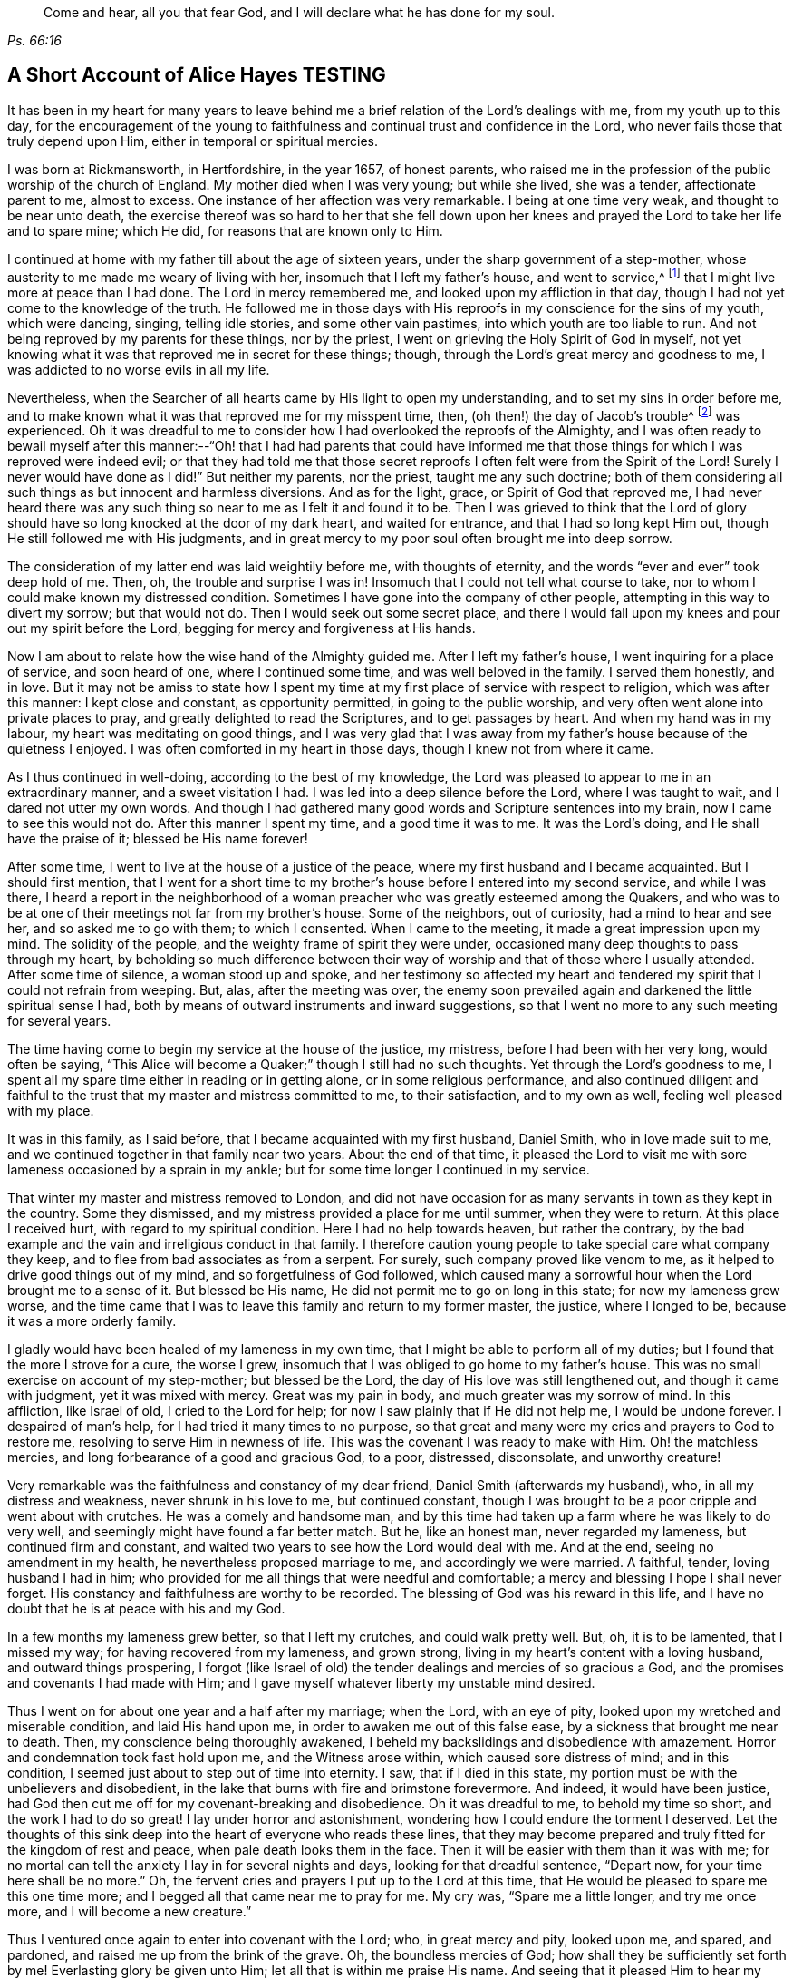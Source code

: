 [quote.epigraph, , Ps. 66:16]
____
Come and hear, all you that fear God, and I will declare what he has done for my soul.
____

== A Short Account of Alice Hayes TESTING

It has been in my heart for many years to leave behind me
a brief relation of the Lord`'s dealings with me,
from my youth up to this day,
for the encouragement of the young to faithfulness
and continual trust and confidence in the Lord,
who never fails those that truly depend upon Him,
either in temporal or spiritual mercies.

I was born at Rickmansworth, in Hertfordshire, in the year 1657, of honest parents,
who raised me in the profession of the public worship of the church of England.
My mother died when I was very young; but while she lived, she was a tender,
affectionate parent to me, almost to excess.
One instance of her affection was very remarkable.
I being at one time very weak, and thought to be near unto death,
the exercise thereof was so hard to her that she fell down upon
her knees and prayed the Lord to take her life and to spare mine;
which He did, for reasons that are known only to Him.

I continued at home with my father till about the age of sixteen years,
under the sharp government of a step-mother,
whose austerity to me made me weary of living with her,
insomuch that I left my father`'s house, and went to service,^
footnote:[Young, unmarried women at this time would often bind themselves under contract
for a number of years as a servant or governess in large private families,
in order to assist the heads of the household with various domestic duties,
and with the upbringing and education of their children.]
that I might live more at peace than I had done.
The Lord in mercy remembered me, and looked upon my affliction in that day,
though I had not yet come to the knowledge of the truth.
He followed me in those days with His reproofs in my conscience for the sins of my youth,
which were dancing, singing, telling idle stories, and some other vain pastimes,
into which youth are too liable to run.
And not being reproved by my parents for these things, nor by the priest,
I went on grieving the Holy Spirit of God in myself,
not yet knowing what it was that reproved me in secret for these things; though,
through the Lord`'s great mercy and goodness to me,
I was addicted to no worse evils in all my life.

Nevertheless, when the Searcher of all hearts came by His light to open my understanding,
and to set my sins in order before me,
and to make known what it was that reproved me for my misspent time, then,
(oh then!) the day of Jacob`'s trouble^
footnote:[Jeremiah 30:7]
was experienced.
Oh it was dreadful to me to consider how I had overlooked the reproofs of the Almighty,
and I was often ready to bewail myself after this manner:--"`Oh! that I had had parents
that could have informed me that those things for which I was reproved were indeed evil;
or that they had told me that those secret reproofs
I often felt were from the Spirit of the Lord!
Surely I never would have done as I did!`"
But neither my parents, nor the priest, taught me any such doctrine;
both of them considering all such things as but innocent and harmless diversions.
And as for the light, grace, or Spirit of God that reproved me,
I had never heard there was any such thing so near to me as I felt it and found it to be.
Then I was grieved to think that the Lord of glory should
have so long knocked at the door of my dark heart,
and waited for entrance, and that I had so long kept Him out,
though He still followed me with His judgments,
and in great mercy to my poor soul often brought me into deep sorrow.

The consideration of my latter end was laid weightily before me,
with thoughts of eternity, and the words "`ever and ever`" took deep hold of me.
Then, oh, the trouble and surprise I was in!
Insomuch that I could not tell what course to take,
nor to whom I could make known my distressed condition.
Sometimes I have gone into the company of other people,
attempting in this way to divert my sorrow; but that would not do.
Then I would seek out some secret place,
and there I would fall upon my knees and pour out my spirit before the Lord,
begging for mercy and forgiveness at His hands.

Now I am about to relate how the wise hand of the Almighty guided me.
After I left my father`'s house, I went inquiring for a place of service,
and soon heard of one, where I continued some time, and was well beloved in the family.
I served them honestly, and in love.
But it may not be amiss to state how I spent my time
at my first place of service with respect to religion,
which was after this manner: I kept close and constant, as opportunity permitted,
in going to the public worship, and very often went alone into private places to pray,
and greatly delighted to read the Scriptures, and to get passages by heart.
And when my hand was in my labour, my heart was meditating on good things,
and I was very glad that I was away from my father`'s
house because of the quietness I enjoyed.
I was often comforted in my heart in those days, though I knew not from where it came.

As I thus continued in well-doing, according to the best of my knowledge,
the Lord was pleased to appear to me in an extraordinary manner,
and a sweet visitation I had.
I was led into a deep silence before the Lord, where I was taught to wait,
and I dared not utter my own words.
And though I had gathered many good words and Scripture sentences into my brain,
now I came to see this would not do.
After this manner I spent my time, and a good time it was to me.
It was the Lord`'s doing, and He shall have the praise of it; blessed be His name forever!

After some time, I went to live at the house of a justice of the peace,
where my first husband and I became acquainted.
But I should first mention,
that I went for a short time to my brother`'s house
before I entered into my second service,
and while I was there,
I heard a report in the neighborhood of a woman preacher
who was greatly esteemed among the Quakers,
and who was to be at one of their meetings not far from my brother`'s house.
Some of the neighbors, out of curiosity, had a mind to hear and see her,
and so asked me to go with them; to which I consented.
When I came to the meeting, it made a great impression upon my mind.
The solidity of the people, and the weighty frame of spirit they were under,
occasioned many deep thoughts to pass through my heart,
by beholding so much difference between their way
of worship and that of those where I usually attended.
After some time of silence, a woman stood up and spoke,
and her testimony so affected my heart and tendered
my spirit that I could not refrain from weeping.
But, alas, after the meeting was over,
the enemy soon prevailed again and darkened the little spiritual sense I had,
both by means of outward instruments and inward suggestions,
so that I went no more to any such meeting for several years.

The time having come to begin my service at the house of the justice, my mistress,
before I had been with her very long, would often be saying,
"`This Alice will become a Quaker;`" though I still had no such thoughts.
Yet through the Lord`'s goodness to me,
I spent all my spare time either in reading or in getting alone,
or in some religious performance,
and also continued diligent and faithful to the trust
that my master and mistress committed to me,
to their satisfaction, and to my own as well, feeling well pleased with my place.

It was in this family, as I said before, that I became acquainted with my first husband,
Daniel Smith, who in love made suit to me,
and we continued together in that family near two years.
About the end of that time,
it pleased the Lord to visit me with sore lameness occasioned by a sprain in my ankle;
but for some time longer I continued in my service.

That winter my master and mistress removed to London,
and did not have occasion for as many servants in town as they kept in the country.
Some they dismissed, and my mistress provided a place for me until summer,
when they were to return.
At this place I received hurt, with regard to my spiritual condition.
Here I had no help towards heaven, but rather the contrary,
by the bad example and the vain and irreligious conduct in that family.
I therefore caution young people to take special care what company they keep,
and to flee from bad associates as from a serpent.
For surely, such company proved like venom to me,
as it helped to drive good things out of my mind, and so forgetfulness of God followed,
which caused many a sorrowful hour when the Lord brought me to a sense of it.
But blessed be His name, He did not permit me to go on long in this state;
for now my lameness grew worse,
and the time came that I was to leave this family and return to my former master,
the justice, where I longed to be, because it was a more orderly family.

I gladly would have been healed of my lameness in my own time,
that I might be able to perform all of my duties;
but I found that the more I strove for a cure, the worse I grew,
insomuch that I was obliged to go home to my father`'s house.
This was no small exercise on account of my step-mother; but blessed be the Lord,
the day of His love was still lengthened out, and though it came with judgment,
yet it was mixed with mercy.
Great was my pain in body, and much greater was my sorrow of mind.
In this affliction, like Israel of old, I cried to the Lord for help;
for now I saw plainly that if He did not help me, I would be undone forever.
I despaired of man`'s help, for I had tried it many times to no purpose,
so that great and many were my cries and prayers to God to restore me,
resolving to serve Him in newness of life.
This was the covenant I was ready to make with Him.
Oh! the matchless mercies, and long forbearance of a good and gracious God, to a poor,
distressed, disconsolate, and unworthy creature!

Very remarkable was the faithfulness and constancy of my dear friend,
Daniel Smith (afterwards my husband), who, in all my distress and weakness,
never shrunk in his love to me, but continued constant,
though I was brought to be a poor cripple and went about with crutches.
He was a comely and handsome man,
and by this time had taken up a farm where he was likely to do very well,
and seemingly might have found a far better match.
But he, like an honest man, never regarded my lameness, but continued firm and constant,
and waited two years to see how the Lord would deal with me.
And at the end, seeing no amendment in my health,
he nevertheless proposed marriage to me, and accordingly we were married.
A faithful, tender, loving husband I had in him;
who provided for me all things that were needful and comfortable;
a mercy and blessing I hope I shall never forget.
His constancy and faithfulness are worthy to be recorded.
The blessing of God was his reward in this life,
and I have no doubt that he is at peace with his and my God.

In a few months my lameness grew better, so that I left my crutches,
and could walk pretty well.
But, oh, it is to be lamented, that I missed my way;
for having recovered from my lameness, and grown strong,
living in my heart`'s content with a loving husband, and outward things prospering,
I forgot (like Israel of old) the tender dealings and mercies of so gracious a God,
and the promises and covenants I had made with Him;
and I gave myself whatever liberty my unstable mind desired.

Thus I went on for about one year and a half after my marriage; when the Lord,
with an eye of pity, looked upon my wretched and miserable condition,
and laid His hand upon me, in order to awaken me out of this false ease,
by a sickness that brought me near to death.
Then, my conscience being thoroughly awakened,
I beheld my backslidings and disobedience with amazement.
Horror and condemnation took fast hold upon me, and the Witness arose within,
which caused sore distress of mind; and in this condition,
I seemed just about to step out of time into eternity.
I saw, that if I died in this state,
my portion must be with the unbelievers and disobedient,
in the lake that burns with fire and brimstone forevermore.
And indeed, it would have been justice,
had God then cut me off for my covenant-breaking and disobedience.
Oh it was dreadful to me, to behold my time so short, and the work I had to do so great!
I lay under horror and astonishment, wondering how I could endure the torment I deserved.
Let the thoughts of this sink deep into the heart of everyone who reads these lines,
that they may become prepared and truly fitted for the kingdom of rest and peace,
when pale death looks them in the face.
Then it will be easier with them than it was with me;
for no mortal can tell the anxiety I lay in for several nights and days,
looking for that dreadful sentence, "`Depart now, for your time here shall be no more.`"
Oh, the fervent cries and prayers I put up to the Lord at this time,
that He would be pleased to spare me this one time more;
and I begged all that came near me to pray for me.
My cry was, "`Spare me a little longer, and try me once more,
and I will become a new creature.`"

Thus I ventured once again to enter into covenant with the Lord; who,
in great mercy and pity, looked upon me, and spared, and pardoned,
and raised me up from the brink of the grave.
Oh, the boundless mercies of God; how shall they be sufficiently set forth by me!
Everlasting glory be given unto Him; let all that is within me praise His name.
And seeing that it pleased Him to hear my petition, and to raise me up again,
and to give me a little strength,
the remembrance of my former state seized upon me daily,
and called for the performance of my vows and promises to become a new creature.

And now I began, according to the best of my knowledge,
to live according to the following manner: Morning and evening I failed not to pray,
and to read the Scriptures and other books which I believed to be good ones,
constantly going to the public worship when able.
I also resolved to be very mindful of my words and actions,
and to act justly before all men.
And I saw I must walk very humbly before the Lord, in order to become a new creature;
for He let me see that it was holiness He called for at my hands,
and that it was my duty to persevere therein, not for a day, a week, a month, or a year;
but if I would be saved, I must hold out to the end.^
footnote:[Matthew 10:22,24:13; Mark 13:13]

Notwithstanding I set myself strictly to observe the aforementioned performances,
many months had not passed over my head before I found a
very strange alteration and operation in me,
the like I had never felt before.
The foundation of the earth within me began to be shaken,
and it was strange and bewildering to me.
I had hoped that now being found in the aforesaid practices,
I would have witnessed peace and comfort; but behold, I found the contrary!
Instead of peace, came trouble and sorrow, wars and commotions.
I feared that my condition was such, that there had never been one like it,
not then understanding that "`the messenger of the covenant was
coming to His temple,`" even He whom my soul had been seeking;
and that He must sit there, that is, in my heart,
"`as a refiner with fire and as a fuller with soap,`"^
footnote:[Malachi 3:1-3]
to clear His own place, which was defiled by the usurper,
who had taken up his habitation there too long.
Oh, it was a long time indeed that the Lord of life and glory was kept out of His habitation,
for an entrance into which He had waited and knocked nearly twenty years;
during which time I had accumulated much fuel for the fire,
and much work for the refiner,
whose skillful as well as merciful hand preserved me in the furnace.
The bad part in me was so great, and the good so small,
that I thought all would perish together;
for the heat of that fire in my heart was great and terrible, so that, like David,
I was ready to say, "`My bones are all out of joint;`"^
footnote:[Ps. 22:14]
and in the depth of my distress, the enemy was very strong with his temptations.
But oh, the kindness of God to me in that day,
"`for then did help come in the time of need.`"^
footnote:[Hebrews 4:16]
The old adversary was strong, and not willing to lose his habitation,
nor have his goods spoiled; but Christ, the stronger Man, overcame him in due time,
and cast him out; and blessed be God, in a good measure He also spoiled his goods.
The strugglings that I felt in those times I hope will never be forgotten;
and my desire is that these lines of experience may (and I do believe they will) be
of service to some poor distressed traveller who may have to walk in the same steps.

I thought,
that if I had met with a written account of any that had gone through such trials,
it would have been some help to me.
I searched the Scriptures from one end to the other, and read several books,
but I thought none could fully speak to my state.
The third chapter of Lamentations, many of the Psalms,
and the seventh chapter of the Romans did somewhat affect me at times,
whereby a little hope would arise in the thought that the writers
of these books had passed through something like it.
But oh, the bitter whisperings of Satan, and the thoughts that passed through my mind,
were such as my very soul hated!
Yet such were the suggestions of the enemy, that he would charge these upon me,
as if they were my own.
But the Lord, in His own due time,
gave me to see "`that he was a liar from the beginning.`"^
footnote:[John 8:44]

Indeed, had not a secret hand of power supported me in this my bewildered state,
I had surely fainted, and laid down in the depth of despair.
Day and night were alike to me; there was no fleeing from the presence of the Lord,
or from His righteous judgments which pursued me and were now poured upon the transgressing
nature in me which had long continued in its place and taken deep root.
Now the refiner`'s fire was made very hot, in order to burn up the dross and the tin.
Oh, happy is the man or woman who abides the day of His coming;
for sure I am that "`His fan is in His hand,`" and if men will but submit when He appears,
He will thoroughly do that for them which no other can do, namely,
"`purge the threshing floor,`"^
footnote:[Matthew 3:12]
which is man`'s heart, where all the chaff is to be burnt.

This is the baptism that does people good.
May the Lord bring thousands more through this inward experience
in order to prepare an offering to God in righteousness;
for nothing short of this will do, or stand in the great and notable day of the Lord.

After this manner did the Almighty (in great lovingkindness) deal with me,
for His judgments were mixed with mercy to one so unworthy.
And as I continued in patience, resolving to press forward towards the mark,
various were the inward states I passed through.
Yet by the assistance of the light of Christ (without which,
I had surely fallen in the vast howling wilderness,
where so many dangers did attend) I came to witness, under the Gospel dispensation,
what Israel of old passed through while in the land of Egypt and by the Red Sea;
for I experienced their travels in the depths,
with their coming up on the banks of deliverance,
and likewise their travels through the great and terrible wilderness,
where there were fiery serpents and scorpions,
and a drought wherein they could find no water, as in Deuteronomy 8:15.

Marvelous it is to think,
that I could ever be preserved through the diversity of these states,
and this without the assistance of any outward instrument, which, blessed be God,
many now have.
For at this time I was still under the hireling teachers,
to whom I very frequently resorted,
and I would happily have settled under them if I could have found peace.
I was constant in my attendance at the steeple-house; but sorrowful I went in,
and sorrowful I came out, week after week, and month after month,
seeking the living Lord among the dead forms and shadows, but not finding Him there.

And of course it was so with me,
for I lacked the true knowledge of the Lord Jesus Christ,
whom my very soul desired more than any outward enjoyment.
I was grieved at my very heart in that day to behold
the barrenness of both priest and people.
I looked for some fruits of sobriety, especially in the time of worship;
but I saw some were light and airy, with an appearance of pride;
others were rude and careless; and some were sleeping.
And there was so little solidity, that I was often ready to say to myself,
"`Is there no people that serve the Lord better than these?`"
For I observed with sorrow that they would be talking of
their farms and trades until they came to the very door,
and then again as soon as they came out; which I thought not right.
But still I continued under my exercise, grievously weighed down and bowed in my spirit,
wishing in the morning that it were evening, and longing in the evening for morning.
Indeed, so great was the horror I lay under, that I often wished I had never been born.

But it was not long before I came to witness some tenderness spring up in my heart,
which had been so long hard.
I could weep in the sense of my lost and undone state;
but I still knew not where to look or wait for the appearance of Christ,
though I had felt all these inward workings and strivings.
And when I felt a little ease or comfort, I felt it within; for indeed,
_there_ was my grief and my wound.
But I knew not that God was so near me,
nor understood who it was that conveyed comfort to my soul.
I thought that God was only in the heavens above the skies;
for the Scriptures were still a sealed book to me,
and I did not know that He could be so near to me as, by His light,
to let me see the outgoings of my mind, and the very thoughts and intents of my heart.
Nevertheless, at times I felt a little warmth in my heart,
accompanied by a breathing to God in these words: "`Oh Lord, make me one of Your fold,
a sheep of Your pasture!`"
These cries to God, with little else, passed through my heart for many months;
for this was the first good desire that He begot
in me after He led me through judgment for sin.
Then the light, or good Spirit of Christ (which is one),
let me see plainly that I was not in fellowship with His flock.
Therefore the cry remained, "`Lord, make me one of Your fold,
a sheep of Your pasture;`" for as yet I did not see who they were,
nor where they were gathered.

But as I continued under these exercises,
the Lord was pleased to make known to me His people, after many mournful nights and days.
But indeed, this proved a great cross to me,
and I went through great sufferings before I could
submit to be counted a fool among the people of God,
with whom I now have true unity, and I bless God for the privilege.

If any should question, and say,
"`How did you come to have these people shown to you by the Lord, as you say?`"
I will give you this true answer, in much simplicity and integrity of heart.
As I continued under the aforesaid exercise, it frequently ran through my mind,
"`Go to the Quakers;`" as intelligibly to my understanding
as if I had heard an outward voice.
But I was not hasty to give up to this motion,
fearing and doubting lest it should be the enemy
of my soul seeking to deceive and beguile me,
and lead me into error;
and so I continued attending the public worship of the church of England.
At last I could find no peace or comfort there, but still the voice followed me, saying,
"`Go to the Quakers;`" Nevertheless I continued to linger for the aforesaid reasons.
Then that passage came into my mind from the tenth chapter of the Acts of the apostles,
concerning Cornelius, who had continued a long time in prayers and alms,
and an angel from God was sent to direct him to send for Simon Peter,
who would tell him what to do.
These Scriptures opened plainly in my mind; but notwithstanding this,
I reasoned within myself, saying in my heart:--"`As for Cornelius,
I know an angel directed him; but as for me, what do I see?
I only hear, as it were, a voice within me saying,
'`Go to the Quakers,`' and I may be deceived if I heed it.`"
So I strove against the motions of the Spirit of Truth,
not knowing I was under that dispensation wherein God now "`speaks to us by His Son,`"^
footnote:[Hebrews 1:2]
in the hearts of His people.

Yet such was the mercy and love of God to me,
that in this time of my ignorance and infancy,
He was pleased in great mercy to follow me;
so that I can truly say that I witnessed the Scripture to be fulfilled where it says,
"`In the day of Your power, Your people shall be made willing.`"^
footnote:[Ps. 110:3]
It was no less than the power of God that constrained me
to go and hear what sort of doctrine was preached by them,
for I had never but once heard any of those people preach,
and that was five or six years before.
And after long struggling and reasoning, I inquired for a Quaker`'s meeting,
and was informed of the place and day.
I went to it, not acquainting anybody where I was going,
nor had I opened my condition to anyone, nor could I. When I came to the meeting,
there I saw a small number of people waiting upon the Lord,
and after some time a servant of God stood up and declared
such things as I had never before heard from anyone,
whereby my present state was fully spoken to; and I could set my seal to it,
that it was the truth.
The power that attended the testimony reached to the witness of God in my heart;
and a zeal for Him was raised within me,
by the hopes that were begotten through the preaching of the Word of truth.

When the meeting was over, I went away with joy and gladness of heart,
and my understanding was in some measure opened.
A measure of faith was also raised in me that the Lord still had regard unto me,
seeing that my condition had been so plainly opened by a handmaid of the Lord,
whom I had never seen before.
The Lord alone knew my condition at that time;
and as I continued faithful to what He made manifest unto me,
it pleased the Almighty One to make bare His powerful arm for my deliverance
through the many and various exercises that I met with for the Gospel`'s sake.

Soon after I received the truth,
I met with many sorts of enemies which the old adversary raised up;
but forever blessed be the God of my life,
He gave me power and dominion over my inward enemies,
and delivered me also from the outward ones.

My attendance at meetings coming to be known, both in my family and neighborhood,
the devil stirred up some wicked instruments in order to set my husband against me.
My dear husband, who had been so tender and loving to me all our days till now,
grew very unkind, and his love turned into hatred and contempt.
This was very hard for me to bear from one whom I so dearly loved;
but it seemed good to the Lord so to allow it, in order to try me,
whether I loved anything more than Him.
Sometimes when I went to dress myself to go to meeting,
my husband would take away my clothes; but this mattered little to me,
and I would go with whatever I had; so he soon left off this practice.
Many other trials I met with from him, which I think not proper to mention.
But one very close trial he put me to was this: he being pretty cool in his temper,
spoke very seriously to me after this manner;
"`I have now come to a resolution in my own mind what to
do if you do not leave off going to the Quakers.
I will sell all that I have, pay everyone what I owe them, and go and leave you.`"
This struck close to my very life; but then the saying of Jesus came into my mind:
"`He that loves anything more than Me, is not worthy of me.`"^
footnote:[Matthew 10:37]
Here I was brought to the very proof, whether I loved Christ Jesus best, or my husband;
for one of the two must have the preeminence in my heart.
Indeed the time had come for the full proof of my love to God,
whether I could leave father and mother, brothers and sisters, yes,
and a husband that I had loved more than all, for Christ and the Gospel`'s sake.
This is a trial which none can know, but those who experience the same;
for these relations are very near to the heart, and without an invisible support,
the soul cannot hold up under such trials.
But those whose hearts are true to God,
being sanctified and made clean by the washing of regeneration,
are enabled to deny themselves, not only of unlawful things,
but also of the dearest lawful things, for Christ`'s sake and the Gospel`'s.

My husband waited for my answer to what he had proposed,
and after some time of weighing the thing in my spirit, I said,
with a true concern upon my heart: "`Well, husband, if it must be so,
I cannot help it;`" explaining to him that I could not, in compliance to him,
let go of what I had found in God through faith in
His Son who had come to save me from my sins;
nor could I refrain from going to worship God among the people whom He had so
visibly and so fully satisfied me that He acknowledged to be His followers,
and among whom I had felt and witnessed His presence.
Everlasting praises be given to His name,
because when hopes had been raised in me that through faith in
the Son of God my sins would be pardoned for His name`'s sake,
I could not let go of my Savior for the love of a husband,
though nothing else in this world was so dear to me.
The Lord permitted him to inflict many a sore trial upon me,
which were like wormwood and gall to me during the time they lasted.
But I received them as from the Lord`'s hand in kindness,
in order to try how constant I would be in my dependence upon Him alone,
when all in this world that were near and dear to me had turned against me; yes,
father and mother, brothers and sisters; but nothing came so near to me as my husband.

When I truly came to take up the cross for Christ`'s sake,
I met with persecution of various sorts;
but that of the tongue was the hardest for me to bear, and a large share of that I had,
with many cruel mockings.
But thanks forever be to that power who upheld me through grievous abuse, false reports,
belittling, and slighting.
The very remembrance thereof bows my heart and humbles my spirit
in the sense of the kindness of God to me in that day,
who enabled me with patience to go through all the clamor of their tongues,
till it pleased the Lord to remove many of my persecutors and slanderers out of my way,
some of whom I may have occasion to mention.

It being spread about that I had turned Quaker, the priest of the parish,
whose name was John Berrow, having heard of it, came to give me a visit.
Among the rest of his discourse and reasonings with me,
he was so bold as to venture to tell me that the Quakers denied the Scriptures,
and the resurrection, and the man Christ Jesus who died outside the gates of Jerusalem;
and that they only believed in a Christ that was within them.
To this I answered, "`No, they do not say so; nor do they preach such doctrine.`"
To which he replied, "`It may be that they do not yet, until they have got you.
You do not discern their hook, or their gilded pill.
It is a dangerous doctrine they hold, and damnable heresy they are in.`"
To this I only replied, "`If they deny Christ,
I will never be a Quaker;`" and so he went his way.
And after much labour both of body and mind, in searching the Scriptures,
and comparing their doctrines and principles therewith,
I found this priest to be a false accuser.

Some years after this,
I found a weighty concern upon my spirit to go to his public place of worship,
and to charge him with this falsehood in order to vindicate the professors of the truth,
and to clear my own conscience.
I shall afterwards have more occasion to mention this event;
but shall now proceed to say something concerning those instruments before hinted at,
who were the authors of much disturbance to my dear husband, and of great exercise to me.

A cook-maid that lived with the justice whose servant I formerly was,
and a servant maid of my own, being both of a bad spirit,
cared not what lies they made and reported of me.
But the Lord made known their wickedness, and my innocency, in His own time.
My maid, by her stories and deceitful conduct in the justice`'s family,
thought to have preferred herself there,
knowing it pleased the justice`'s wife to hear stories
concerning me because of her dislike for the Quakers.
But in less than six months after she went from me, she was found to be a thief,
and ran out of the parish, and I never saw her more.
As for the cook-maid, she in a very short time came to much poverty,
and I afterwards often relieved her.

Two others were very sour to me, namely, the justice`'s wife and my husband`'s mother.
The two maids before mentioned had so filled them with bitter unkindness towards me,
that they very much troubled my husband, setting him against me.
The justice`'s wife especially caused me to go through great difficulties.
However, this lasted not long, for in a few months after I was convinced of the truth,
she went to London, where she stayed some time.
And when the time of her intended return had come,
and a coach was provided to fetch her home, death struck her,
and she was brought home dead.

My husband`'s mother being very full of wrath and bitterness towards me,
I tried to pacify her by entreaty,
and by acquainting her a little with some of my exercises explaining
to her that I did not go to the Quakers in a stubborn mind,
or in self-will, nor with any ill design of ruining my husband, as some reported.
But when I began to speak these things to her, she flew into a bitter passion,
grievously reproaching me, saying I would be the ruin of her child, meaning my husband.
I could by no means bring her into any moderation, nor would she hear what I had to say,
but departed from me expressing herself in much anger after this manner:
"`I will not endure you any more!`"
She went home, where she soon fell sick and died,
and was buried in less than a week`'s time.

But the enemy soon stirred up another, my husband`'s step-father.
He came one time to our house, full of prejudice against me,
and brought a great book with him, and then sat down.
My husband soon came in, and they both set upon me, reproaching the Quakers.
I attempted to go outdoors, but my husband prevented me,
for he placed himself by the door to hinder my going out.
In those days I could not talk or contend much for the truth; but blessed be the Lord,
I was made willing to suffer for it many ways; but that which was hardest for me to bear,
was from my husband, whom I loved as my own life.
We had not then been married above two years, so that if God had not upheld me,
I would certainly have fainted.

My husband not permitting me to go out as I intended,
the great book was laid upon the table, and they said to me,
"`If you need a book to read,
here is one for you to look into;`" and they urged me to read it.
I took their book, and read awhile to myself, but I soon shut it and would read no more,
for I saw that it had been written by an adversary of the truth.
I then took up the Bible in my hand,
and the first place I cast my eye upon was that passage in the Psalms, where it is says,
"`It is better to trust in the Lord than to put confidence in man; yes,
it is better to trust in the Lord than to put confidence in princes.`"^
footnote:[Ps. 118:9]
Oh, the comfort I felt in reading these words!
It was more to me than any outward treasure, for I found my strength renewed,
and patience was given me to bear all, and to suffer quietly.

My father-in-law used many bitter expressions, saying that if he were my husband,
he would never endure it, insinuating that he would leave me;
my husband being then present,
and having himself before threatened me with the same thing.
Then my husband`'s step-father began to curse and swear,
for which I could not forbear reproving him (in the plain language).
But this so enraged him that he was like a madman, cursing and saying;
"`Do not '`thee`' and '`thou`' me!`"
And in a bitter manner, he said, "`A Quaker, away with you!
If you had been anything else--had you been a Baptist,
and gone to hear them every day of the week--it had not been so bad as this.
But a Quaker!`"
And again: "`If you will not turn from your religion, I will buy a chain,
and chain you to that maple tree that stands in the pasture;
and there you shall be glad to turn for hunger.`"
More might be mentioned, which I omit for brevity`'s sake.
My poor husband said not much at that time,
but only kept me within doors to see and hear what his step-father could do with me.
But blessed be the Lord, these things did not move me.
So let all be encouraged to trust in that ancient
arm of power that never failed in time of need,
nor ever will fail those who have a single eye to His glory.

It was not long before the Lord brought them both to a sense of their error;
for the next time they met,
my father-in-law told my husband he was very sorry for what he had said and done to me,
and that he would never do so again.
And indeed, he never spoke to me in that way again,
but ever after was very loving and moderate to me.
In time, such an impression was made upon him,
that he became very moderate and respectful to all Friends with whom he conversed.
Afterwards my dear husband`'s love to me returned,
and he continued to the end of his life a loving and tender husband,
and an indulgent father to our children.
And through the Lord`'s goodness to him,
he was convinced that it was the truth for which I suffered;
and I do believe he died in the faith, and is at rest with his God; for which,
and all His mercies, let all that is within me give Him the praise.

Having been made an experiential witness of the dealings of the Lord,
and passed through several states,
it pleased the Lord to make me instrumental in His
hand to speak a word in season to others,
both in public and in private; and in my obedience to the motion of the Spirit of God,
I found peace, strength, and encouragement to persevere.

But I may first make a little observation concerning
the deceitful spirit by which John Berrow,
the priest of the parish of Watford, was led, which I beheld to my grief and sorrow.
I felt a concern come upon my spirit to go and reprove him publicly in his worship house,
for his false accusations--as that the Quakers denied the Scriptures,
and the resurrection, and the man Christ Jesus that died outside the gates of Jerusalem,
and that they only believed in a Christ within them--as well as for his going from house
to house in order to discourage well-inclined people from going to Quaker`'s meetings.
For he found the interest of many people declining from him;
as at that time a good thing was stirring among many in that place,
and people were inquiring after the kingdom of heaven.

For these reasons,
I found a great concern upon my spirit that the way
of the Lord and His people might not be misrepresented,
and that the honest inquirer might not be turned out of the way.
As this had rested long and weightily upon my spirit,
I often cried to the Lord to enable me to faithfully
discharge what I saw He required at my hand.
The concern was weighty, and I was not hasty,
lest I should be found running before I was sent.
I therefore waited patiently to be fully satisfied in the matter,
not only a day or a week, but many months; and as my concern grew heavier upon me,
I at last gave up to it, begging the Lord to be with me,
and to give me a full commission for so weighty a service.
It pleased the Lord to confirm me in this thing several ways;
notwithstanding (like poor Gideon of old) I presumed to prove and try the Lord once more.
So I said in my heart: "`Oh Lord, if You will be pleased to send Your servant,
Francis Stamper, to this town tomorrow, then I shall be confirmed.`"

I had not told anybody what I felt the Lord had laid upon me to do,
and it pleased Him to grant me my request.
On the next day, which was the 31st of the eighth month, 1696, when meeting time came,
and Friends were going, Francis Stamper was not among them;
but I had faith to believe he would come.
As I was going to meeting with some Friends,
I said to them that I would go back and wait for Francis Stamper;
at which some of them smiled, knowing he had just returned home from a long journey.
I had waited but a little time before he came, and I very well remember his words: "`Oh,
how has my spirit been dragged here!
I was late last night at London, but must go to Southgate.`"
I took good notice of his words,
but said nothing to him of my concern until after the meeting;
when coming to a Friend`'s house, I told him what I had to do,
and I asked him if he would go with me.
To this he answered, after weighing the thing in himself, "`I will go with you.`"

In the afternoon we both went to the steeple-house,
and sat down in the row opposite the priest,
and waited till he had finished his sermon and prayer.
Then I stood up, and said to the priest, "`Neighbor Berrow, I have a question to ask you,
and I do desire you and this assembly to hear me.`"
But he would not stay, and hastened out, without hearing what I had to say.
Seeing him go out so hastily, I turned to the people and said:
"`John Berrow came to me and said that the Quakers
would tell me that I must deny the man Christ Jesus,
who died outside the gates of Jerusalem,
and that I must believe only in a Christ that was within me.`"
And I bore this testimony to all present at that assembly, saying,
"`We do acknowledge the Scriptures;
and do say and believe that there is no other name given under heaven,
whereby any can be saved, but the name of Jesus Christ,
who died outside the gates of Jerusalem, and was buried, and rose again the third day,
and now sits at the right hand of God,
glorified with the same glory which He had with the Father before the world began.`"
Then I stopped, and Francis Stamper stood up,
and would have said something to the people by way of advice;
but one of the churchwardens with some others, came and compelled us both to go out.
I stepped upon one of the seats, and acquainted the people,
that we would have a meeting that evening at our meetinghouse,
where all who were so inclined might come; and blessed be God,
a large and good meeting it was,
where the glorious presence of the Most High was with us.
And that faithful servant, Francis Stamper, had good service for his God that evening,
as also at many other times in these parts,
where there was great openness among the people, and many were convinced.
In a fresh and lively remembrance of this faithful servant of the Lord,
the following testimony springs in my heart to leave behind me.

[.embedded-content-document.testimony]
--

[.letter-heading]
Alice Hayes`' Testimony concerning Francis Stamper

Francis Stamper was a man given up and faithful to God in his day;
who ran to and fro on the earth for God`'s honor and the good of souls, rising early,
and lying down late.
He was industrious in God`'s vineyard and harvest-field,
for the Lord had made him a skillful and laborious workman,
and a valiant soldier who feared not the great and potent adversary.
Eminent was the power which did attend this man of God, my friend and brother.

I esteem it a mercy from the Lord that I had the privilege
of being well acquainted with him in the service of truth,
as well as in meetings.
I, with many thousands more, have been refreshed under his living testimonies,
which have dropped upon the tender plants like dew,
or the small rain that nourishes the tender blades.
Oh, the remembrance of it often affects my heart,
and the Lord greatly blessed his labour of love;
for by the power that attended his ministry, many were turned "`from darkness to light,
and from the power of Satan to God.`"^
footnote:[Acts 26:18]

He was a man of a tender spirit, and though not advanced in years,
he was as a nursing father.
Many are witnesses how ready and willing he was, upon all occasions,
to go at any season to visit those who were in distress, either in body or mind,
having a word suitable to their various conditions.
And often at these times, the broken heart was bound up,
and the sin-sick soul was encouraged.

Great was the sorrow and mourning at his decease,
many feeling the loss of such an instrument; but not as without hope.
My hope is firm in the living God,
and I have faith to believe that He will raise up to himself more
witnesses and faithful laborers in the place of those He has been
pleased to remove and take to Himself out of this evil world,
as He has done with this servant who has gone in peace,
and has entered into that rest which God has prepared for the righteous.

In the close of this short testimony for my dear
friend and fellow-laborer in the work of the ministry,
I must say: it is of the Lord, and He is worthy to do whatever He pleases.
All that He does is well done, whether He gives or takes away,
blessed be His name forevermore.

[.signed-section-signature]
Alice Hayes.

--

After the Lord had tried me with exercises of various sorts,
He was pleased to prove me further by persecution for tithes,
both in the spoil of my goods and by imprisonment.
I was taken from my farm and family, having five fatherless children,
and was committed to Alban`'s jail,
where I was kept a prisoner about thirteen or fourteen weeks,
and had many pounds`' worth of goods taken from me
in corn and cattle by the priest and impropriator,
because for conscience-sake I could not (in this
day of the Gospel) pay to support their worship,
nor that anti-christian yoke of tithes.
A testimony lives in my heart,
to encourage all those who are convinced of God`'s truth to be faithful in this matter,
and in all things which the Spirit of Jesus Christ shows them to be evil.

I mention my sufferings, not in a boasting way, but for the encouragement of the weak;
for He that bore up my head under all my trials and exercises will bear
up every sincere and honest soul that desires faithfully to do His will.
I bless God in my very heart that He has counted
me worthy to suffer for His name`'s sake;
and truly I can say,
He never permitted any exercise to attend me where He did not also
assist me with power and patience to go through it.
And His word I have witnessed to be fulfilled, that He has been a husband to me,
and a father to my fatherless children.

It is my desire that all, both rich and poor,
may be faithful to God in all His requirings.
But oh, as it was of old, so it is now,
that unfaithfulness makes the work go on slowly and the journey more tedious.
But, blessed be God,
there is a small remnant who are fully given up to follow their true Shepherd,
Christ Jesus, who has come in the power of His Spirit, and is revealed in a remnant,
who are thereby enabled to stand as witnesses for
God against all hireling preachers and time-servers.^
footnote:[A time-server is one who adapts or conforms his religious
opinions and conduct to the prevailing custom of the times,
or to comply with the present ruling powers.]
For the purpose of God is to set His Son on the top of all hills, mountains of show,
and shadows of religion.
It is my belief, that by the assistance of that grace which comes by Christ Jesus,
many more will be raised to bear witness to the free ministry of the Lamb of God.
And happy, yes, thrice happy, will everyone be, who serves God with all his heart,
and with all his outward substance too, if He calls for it.
Oh, let no one withhold anything that the Lord requires, but remember,
"`The earth is the Lord`'s, and the fulness thereof;
and the cattle on a thousand hills are His,`"^
footnote:[Ps. 24:1, Ps. 50:10,]
and He knows what we need.
If a time of stripping from these outward enjoyments is permitted,
it is but for the trial of our faith.
Oh, that not even one who is thus deeply tried will faint or distrust the Lord,
for His "`care and His eye is over the righteous,
and His ear is open to their prayers.`"^
footnote:[1 Peter 3:12]
And as all come to trust in His name, the God of Israel will care for them,
and appear in a way and by a means they do not imagine.
So He will be found to be "`a God near at hand,
and a present help in every needful time.`"
Therefore, let all that fear His name trust in Him; "`for life is more than food,
and the body is more than clothing;`"^
footnote:[Luke 12:23]
and to everyone that trusts in Him, He will give life for the soul,
and bread for the body; as He has done for me in a wonderful manner.

[.asterism]
'''

The greatest part of the foregoing account was written some years ago;
and having since that time seen much of "`the wonders of the Lord in the deep,`"^
footnote:[Ps. 107:24]
I find a concern upon my mind to add something as the Lord shall enable,
for the encouragement of my offspring, for whom I travail in spirit,
and also for all the babes and lambs of God,
and for the mourners in Zion who travel on under heavy burdens.
For the sake of these,
I am made willing to say a little more of the kindness
of God to the workmanship of His hand,
and to call others to faithfulness from a deep sense of the need there is for it.
And I may say, in great lowliness of spirit, that I have no might of my own, nor power,
nor ability, but what He shall be pleased to give me.
And let nothing be attributed to that monster, self,
which too often appears both in preachers and writers,
and proves like the "`fly in the perfumer`'s ointment.`"^
footnote:[Ecclesiastes 10:1]
I do heartily pray that I may wash my hands in innocency,
and be preserved clean from this fault; and that God alone,
who is the Author of all good,
may have the praise from me and from every creature that has breath.
Wonderful have been His favors and mercies to me above many--one
half of which I am not able to set forth.

What I have seen and felt this year, 1708, is unutterable,
being a year wherein I was led into the depths and
beheld much of the wonders of the Lord,
more abundantly than I am able to express;
nor indeed do I as yet see it required at my hand.
Therefore I shall only give the Lord His praise, and admire His wonderful doings,
for I can truly say, "`it is marvelous in my eyes.`"^
footnote:[Ps. 118:23; Matthew 21:42]

When very weak in body,
I have been led by the Spirit into the low valley of deep humility.
Surely, as there is a coming into nearer communion with Christ the Lord,
there will be a very great abasement in the creature,
and all flesh will be brought to silence in His presence, that His voice may be heard,
and His movements seen in His temple with that majesty wherein He appears.
Oh, excellent it is, and very glorious to behold!
That my soul may continually dwell before the Lord is what
(with great humility and tears) I beg of His bountiful hand.
In the living faith that crowns with victory,
I have a hope in me that as I continue in well-doing to the end, for His Son`'s sake,
I shall arrive at the desired port and haven of rest,
where all the righteous sing hallelujah forevermore.

It pleased the Lord to make known His truth to me about the year 1680,
by that servant and handmaid of the Lord, Elizabeth Stamper;^
footnote:[The sister of Francis Stamper.]
and without boasting, I can truly say that from that time to this,
I have been very careful to obey His holy mind and
will as it has been made manifest to me.
And for the encouragement of others unto faithfulness, I can say that I have not,
since I knew the Lord, been one day without His presence--whether more or less--so that,
blessed be God, there has been no complaining in my streets.
For I have said, and still say, that if there were no future reward,
yet the present comfort of obedience is a sufficient encouragement
to the children of men to fear God and keep His commandments.
Those who do so, will live thereby; that is,
they will live by the life of the Son of God;
for He has indeed come that we may have life,
and it is through obedience that the abundance of His life is known.
And this great kindness of God to mankind is not by any merits of our own,
but of His great mercy and for His Son`'s sake.
Through His precious blood we have all these great benefits which
do accrue to both soul and body in our submission to His yoke,
and in learning of Him, who is the pattern in every age.

Moses, in the mount, did His work according to the pattern, by the wisdom of our God.
David, His servant, gave orders unto his son Solomon and the elders,
how to carry on and build that great house which was glorious in its time.
But how much more glorious is this dispensation of
light and grace which shines from the Son Himself,
the express image of the Father, into our hearts; whereby we may now see our way,
and follow the pattern, and not stumble where so many others have fallen!
Some have stuck immovably in forms and in outward shows of good things,
which were but shadows,
because they will not come to the substance or pattern that is made known by the Spirit,
who is sufficient to teach all things necessary for eternal salvation.
Therefore, if men will stumble here,
it must be because "`they love darkness rather than light,`"^
footnote:[John 3:19]
and in their hearts they prefer to remain spiritually in Egypt, a slave under Pharaoh,
rather than to come to where light and good are to be enjoyed.

Oh, what shall be said to stir up the sons of men,
that they may be awakened and no longer sleep in the bed of ignorance?
Arise, and come away to the school of Christ,
who is this pattern of whom I have been speaking!
He has given a measure of His own pure Spirit to everyone that they may profit thereby,
and learn to read inwardly, and ask so as to receive.
For whatever is asked in faith, and in the measure of His Spirit,
will surely be answered in His own time.
And as all times and seasons are in His hands, so He, in His wisdom,
knows when it will be best to deliver the creature out of trouble,
and bring honor to His own name, who is worthy of all praise;
for He is an all-seeing God, and no affliction or trouble can be hidden from Him.
Yet He must be sought unto and waited upon; and they that know Him will trust in Him.
Truly, these know Him to be "`a God at hand,`"^
footnote:[Jeremiah 23:23]
and "`a present help in the needful time,`"^
footnote:[Ps. 46:1]
as my soul has witnessed.
Glory to His worthy name forevermore.

Oh, you into whose hands these lines may come, be earnest for your soul`'s welfare,
while health and strength of body are afforded.
Seek God with all your hearts,
that you may come to the knowledge of the truth as it is in Jesus Christ,
and witness an acquaintance with Him by waiting on him frequently.
Then, when the time of weakness takes hold upon you, and no worldly means will avail,
you will know the angel of His presence to stand by you till death.
This will be more joy than ten thousand worlds at that hour.
Oh, the strength of His love!
Surely the love of God is to the children of men,
that they may prize their time while they have it,
and make all things ready that appertain to eternal life.
This is to fulfill the purpose of our having a being in this world, namely,
to glorify God, and to "`work out our own salvation with fear and trembling,`"^
footnote:[Philippians 2:12]
which must be done, if ever, in the time afforded unto men in this world.

Therefore be wise, you children of men, and come and learn of Christ.
Follow Him; for He has gained the victory,
and has all power in heaven and earth committed to Him.
Resolve, by the help of His grace, to follow on wherever He will lead you; for assuredly,
He will give you power to tread upon scorpions,
and to keep every foul spirit under your feet.
And in your obedience you will learn to be watchful in the light,
by which you may see every appearance of evil.
Resist it by the assistance of the Spirit, and give it no entertainment.
Remember that you are soldiers under the banner of the unconquered Captain, Christ Jesus,
who has always stood by His own in every age,
so that in faithfulness they went out of this world,
though many have sealed with their blood their testimonies for our God and the Lamb,
who was their Captain, and who brought them off the stage of this world in victory,
bearing His mark.

Oh, why would any not follow the Lord, who can help both outwardly and inwardly,
all who stand for Him and the honor of His name?
For indeed, His name is a tower of safety,
which has stood in power against all the instruments that the devil
has raised up in every age to afflict the children of God!
In every dispensation the evil have troubled the good; yes,
the lion still seeks to tear the lamb, and the wolf hunts for his evening prey.
But glory be to God, the true Shepherd is known, and His power is still felt,
in which all the righteous have trusted to this day.
And the living can now say,
"`His power is the same as it was in the beginning--a canopy over the righteous,
and a safe hiding-place in times of trouble, when instruments of cruelty are let loose,
and the greedy do mischief.`"

Such as swear, lie, cheat, commit adultery, or lead a life in any other evil,
let me prevail upon you to repent and forsake the evil of your ways,
and the sins that so easily ensnare you.
Do the devil`'s drudgery no longer; for he is a bad master,
and the wages that he gives are such as he will receive for his own doings.
Therefore, all you who are at a distance from God by reason of evil,
put it far away from you by a true and timely repentance,
that you may know what it is to be washed with the water of regeneration,^
footnote:[Titus 3:5]
and cleansed from sin by the blood of the Lamb.
Thus you will witness the renewings of His favor,
which will be as the balm of Gilead that will thoroughly heal your wound,
and make you strong and fit for the service of Christ our Lord.
He is the best Master that ever a man or woman served, and He gives eternal life.
But all who come to Him "`must believe that He is
a rewarder of those that diligently seek Him,`"^
footnote:[Hebrews 11:6]
and they cannot serve two masters.
They must renounce the devil, their old master, and all his works,
together with the pomps and vanities of this world.
And, like good soldiers,
they must follow the Captain of their salvation in all perseverance,
through good report and bad report, and keep to the standard--the Spirit of Truth.
If you do this, then you may pray to the Giver for whatever you stand in need of;
let it be bread for the soul or the body, or for faith, hope, courage,
the armor of light, or whatever else your need may be.
Take courage and ask,
and you shall receive double comfort for all the troubles
you undergo for Christ and the Gospel`'s sake.
And in exchange for the life which you have lost (which you had in vanity and evil),
you shall find a life that exceeds it a hundred fold
in peace and inward joy by the Holy Spirit.
Submit to the will of God, who has called you with a high calling,
that you should hear His Son and obey Him in all things unto the end.
Then be good soldiers like that blessed apostle who "`fought the good fight,
and kept the faith.`"^
footnote:[2 Timothy 4:7]
Oh, faithful soldiers, carry on, and be not fearful or fainthearted,
for a woe attends such as these; but be valiant and zealous for truth on the earth,
according to that knowledge which God shall give you.
Be found improving your talents, whether you were given five, two, or one;
however small it may be.
For if your hearts are seasoned with the grace of God,
your delight will be in His treasury,
and you will witness an increase in that which will do you good in the end of your warfare,
whether it be long or short.

If you walk in faithfulness, all will end well.
God`'s care over His children and people is the same in every age.
I am a witness of it, though a poor worm and an unprofitable servant;
for if I have obeyed His command, it is but what was, and is, my reasonable duty.
The Scriptures are verified where it is said; "`His eye is over the righteous,
and His ear is open to their cry;`"^
footnote:[Ps. 34:15]
for He is the God and Father of mercies,
and He delights to meet with His own to do them good.
He takes no pleasure in afflicting the children of men,
any further than to bring them into subjection to His Son,
that thereby they may come to know the state of sonship,
and learn submission to His heavenly will.
His will is that all men everywhere repent, and come to the knowledge of the truth,
and be saved with an everlasting salvation--saved both from sin itself,
and from the wrath due to the same.
This is freedom indeed, to be made free by the Lord of all power, who said to the Jews,
"`If the Son makes you free, then you are free indeed.`"^
footnote:[John 8:36]

Oh, that men would strive for this freedom,
and believe in the sufficiency of that grace that has come by Jesus Christ,
and appears in the heart to convince of sin in its first budding!
By the strength of this grace, sin may be crushed like a viper`'s egg,
and be cast out by the assistance of the Spirit, which is one with the grace of God.
The effect of the grace and the coming of Jesus is indeed to save people _from_ their sins;
and all who are willing to be His,
and to believe that He has all power committed to Him in heaven and earth,
and has the victory over the world, the flesh, and the devil--to these, I say,
He can and does give power.
Stronger is He that is in us (that is,
Christ by His Spirit) than he that is in the world;^
footnote:[1 John 4:4]
and Jesus is more powerful to save, than the devil is to compel men to sin;
for he can only tempt.
Yielding to his temptation brought misery upon our first parents;
and yielding is the cause of misery still.

The second Adam, the Lord from heaven, the Restorer of mankind,
did not say that we would not be tempted,
nor that we would be free from the enemy`'s assaults in the earth;
for here the usurper "`goes to and fro,`"^
footnote:[Job 1:7; 1 Peter 5:8]
and has his food--the earth and the dust thereof.
He that was so bold as to approach and tempt the Lord of glory,
will no doubt assail His followers.
And the Lord, knowing well what we would meet with here,
advised and counseled all "`to watch and pray, lest we enter into temptation;`"^
footnote:[Matthew 26:41]
which is as if He had said, "`If anything that is evil troubles you, touch it not;
but pray to Me and I will assist you;`" so that it is the Lord who works this deliverance.
God must have the praise, who alone is worthy; for His own works praise Him,
being wonderfully made manifest in this age of the
world after so long and dark a night of apostasy.
Blessed be God, who is the Spirit of light and of purity,
and has now eminently broken forth by His Son to
enlighten the children of men in the heart.
His Spirit and great power has been stronger than the power of darkness,
pulling down and spoiling the works of the old adversary, yes,
and binding and casting him out.
And He is fitting His creation together for a heavenly building,
to be as a stone or a pillar in this His latter house,
which God is building of living stones, rejected indeed by the worldly wise of this day,
but approved of God, who is the Chief Corner Stone and Lord of all.

We read of some of old who said, "`What shall we do that we may work the works of God?`"
And the answer (by One who well knew) was: "`This is the work of God,
that you believe in Him whom God has sent.`"
Oh, it is a matter of sorrow to think that men and women should be so slow
of heart to believe in the Son of God in His spiritual appearance within!
But blessed be God, a remnant has believed, and thereby these can cry "`Abba,
Father,`" because He has done that in them, and for them,
by the operation of His mighty power, which no other could do.
By this we know that the Son of God has come and has given us an understanding,
that we may know Him that is true, even "`Christ in us, the hope of glory.`"^
footnote:[Colossians 1:27]
This is as an anchor, sure and steadfast, that has never failed when the wind blew,
or the rain descended, and floods of affliction swelled high.
No, no, it has never failed, for the foundation is a tried one,
a rock immoveable in every age.
All that have built upon it, and so continued, have stood fast and sure;
while those who have built upon sand have suffered
great loss when time has come to an end,
and their foundation has been tried.
Oh, it will be dreadful to go out of time into eternity in the displeasure of a long-provoked,
yet patient and just God, who will be just in all His ways,
and render to all foolish virgins, sandy builders, and slothful servants,
a reward according to their doings, even that sentence pronounced in the Scripture;
"`Depart from Me, you workers of iniquity, I know you not.`"^
footnote:[Luke 13:27]

It makes my heart melt within me to think how dismal a state it is to be banished
from the presence of a glorious God who long strives with men by His good Spirit.
But how is it to be lamented, that far too many have refused the offers of His love,
and have chosen their own ways, and hated to be reformed!
Therefore, great will be the condemnation of such,
and dreadful will be the worm that gnaws when they consider how their time is over,
and that all means of grace are gone.
Then these shall see how they have missed the favor of a good God
by choosing their own ways and doing their own works.
Oh, the lost time!
Oh, the loss of the field, and the treasure also!
Therefore, far better is it to mind the work of God,
that by faith in the Son you may witness Him "`to work all your works in you,
and for you, of His own good pleasure.`"^
footnote:[Isaiah 26:12; Philippians 2:12-13; Hebrews 13:21]
There is nothing for man to boast or glory in.
He is only to be pliable as the clay in the hand of the potter,
till he is made a vessel to His praise.
"`God has no delight in the death of him that dies,
but rather that men should obey His commands and live;`"^
footnote:[Ezekiel 18:32]
or surely, He would not set life and death, good and evil, before them, and say,
"`Choose life.`"^
footnote:[Deuteronomy 30:19]
This seems to render it very plain, that there is a choice for mankind,
and an offer of salvation while in this world;
so that men and women may choose life by believing in Christ;
or they may refuse it by unbelief, which leads from God and the Lord Jesus,
into death and darkness.

But blessed be God, who has brought a remnant to the knowledge of His light,
and to obedience as well.
These are made living witnesses of the sufficiency of His grace,
like the apostle of old who, in great buffetings and temptations,
found grace to be effectual;
though we find he had once been in a state where he cried out, "`Oh,
wretched man that I am, who shall deliver me from the body of this death?`"^
footnote:[Romans 7:24]
And again, "`I am carnal, sold under sin.`"^
footnote:[Romans 7:14]
This was a mournful state with Paul for a season, when sorrow possessed his heart,
and he cried out to God who was able to help him.
And in due time he came to witness the sufficiency
of His grace to bring him out of that state,
and to know a better condition, so that he could say,
"`There is therefore now no condemnation to those who are in Christ Jesus,
who walk not according to the flesh, but according to the Spirit;
for the law of the Spirit of life in Christ Jesus
has made me free from the law of sin and death.`"^
footnote:[Romans 8:1-2]
Oh, the blessed freedom that came to believers in that early day by Jesus Christ.
And blessed be God, it is the same in this day as it was then.
For this grace, which has come by Jesus Christ,
does not only enlighten men and women to let them see their sinful condition,
but also gives power to the soul to come out of captivity.
And so long as their is faithfulness in the creature,
the sufficiency of grace is still witnessed to lead
from one degree of strength to another.

Therefore all have reason to thank God as the apostle did, and to say,
"`In Him there is no variation, or shadow of turning.`"^
footnote:[James 1:17]
For indeed, He is the same as ever He was to all who believe and follow Christ Jesus.
And every faithful follower of Jesus is enabled to say (and
that not boastingly) that revelation has not ceased,
nor is the Gospel hidden, except to those who are lost because of unbelief,
and who will not turn or believe in the light of Christ
and its sufficiency--these must lie down in sorrow.
And to all who assert that there is no state of redemption
from sin to be experienced on this side of the grave,
crying out that they are "`full
of putrefied sores,`" and "`have no soundness in them,`"^
footnote:[Quotations from the liturgy of the Church of England]
these are sad complaints indeed!
But how can it be otherwise while they contend for the devil`'s kingdom, which is sin,
darkness, and confusion?
Oh therefore, let me prevail with all to be reconciled to God by believing in His Son,
whom He has appointed Heir of all things, and who is an Advocate indeed,
by and through whom you may find acceptance.
And blessed be the Lord,
there is a remnant of living witnesses who have believed
in the power of His inward appearance,
in which there is victory obtained over the world, the flesh, and the devil.
Oh happy are the souls that can thus believe in His name;
for these shall be baptized with Christ`'s own baptism--even
the baptism of the Holy Spirit and fire;
that is,
His Spirit and Word entering into their hearts as
a fire against every appearance of evil,
to burn it up and destroy it in its first appearance.

Oh! that the children of men would be wise and fear God,
and call upon His name while the door of mercy is open, that their souls may live.
For this I heartily pray, because I have tasted of the good Word of God,
and have known something of the power of the world to come.
And having tasted both of His mercy and His judgment,
I can do no less than invite and entreat all to be
faithful to the Lord and all of His requirings;
so that, in the winding up of all things,
God may have the praise (who is everlastingly worthy),
and our poor souls may find a joy and comfort that no one else can give or take away.

[.asterism]
'''

Some time after being convinced of the truth in the year 1680,
Alice Hayes was called forth into the work of the ministry,
and concerned to visit the churches in several parts of England.
She also travelled through Holland into Germany, as far as Frederickstadt,
and there had excellent service for the Lord.
Many were reached and convinced by her ministry,
it being in the demonstration and power of the Spirit.
About the year 1712, she moved from Hertfordshire and came to settle in Tottenham,
and Friends felt true unity with her both with respect
to her innocent and exemplary life and conduct,
and also her gift in the ministry,
in which she was made very serviceable for the encouragement
of Friends to faithfulness in every branch of their testimony.

Being at the Yearly Meeting in London, in the year 1720, she was taken ill;
but her love being strong to her Friends there, she stayed some days,
and then returned to her house at Tottenham,
where she grew weaker and weaker until she quietly departed this life like a lamb.
During the time of her sickness she gave much good advice and counsel to her family,
as also to others who came to visit her,
dropping many sweet comments regarding her comfortable enjoyment of the Lord`'s presence;
some of which follow.

At one time a Friend of Tottenham coming to visit her, and others coming in, she said,
"`Oh, love one another, and may the Lord make you a living people unto Himself,
and preserve you in perfect love and unity.
I am,`" said she, "`in perfect love to all people.`"
She then desired Friends to "`give her up freely to her God;`" saying,
"`I am willing to die, and I hope it will not be long.
But, oh, I desire to go exactly in the Lord`'s time.
And all that I desire is that the Lord`'s presence may be continued unto me,
and then I fear not the awful hour of death.
My God is my resurrection and my glory.
He is my strength and my refuge, and I am thoroughly resigned to His will;
and in but a little time my soul shall sing praises
to the Lord on mount Zion with all the redeemed,
out of the reach of trouble.`"

Some Friends having come to visit her at another time,
she broke forth in a tender frame of spirit, and said, "`I now wait upon my God;
and He is a God of everlasting lovingkindness,
and has been good to my soul all my life long.`"
She then said, "`Friends,
do not put off making your peace with Him till you come to a dying bed.
There is enough to do now to labour under the afflictions of the body;
I would not be without the favor of God now for all the world.
May the Lord, the God of Abraham, of Isaac, and of Jacob, my God and your God, bless you,
and be a God to you in all your trials, for He has been so to me;
a sufficient helper in times of trouble.`"

Several young people being with her at another time, she tenderly advised them, saying,
"`Be good, and serve God faithfully,
and do not put off the great work of your day to the end;
but timely prepare for your dying hour, that you may have oil in your lamps,
and be in readiness whenever that time shall come.
It has been the joy of my heart to go to meetings, and to meet with the Lord there.
But oh, much more joy will it be to my soul to meet with Him in heaven,
and to have a place in His kingdom.
Through mercy, I am under no terror of death, but am in true peace.
Blessed be my God forever, His goodness is exceeding large.
I would like to praise Him for His goodness, but I am very weak; and I desire,
if it be His will, not to see the light of another day, for my affliction is great;
but let all be in His own time.`"
She then broke forth in prayer, requesting that her passage might be made easy,
and desiring to be supported under her affliction which at times was very sharp.
Yet she bore all with great patience, looking to the Lord, her comforter,
under the deepest provings, and often saying, "`Oh, Lord Jesus, receive my spirit,
for I long to be with You my Savior; yet let me not offend You,
but patiently wait Your time.`"

A few days before her death,
some Friends of Tottenham sat down to wait upon the Lord God with her.
His love was largely manifested and sprung up as a fresh spring;
and after a Friend had been led forth in supplication, she broke forth and said,
"`Oh the love!
This is love that may be felt!
My God, your goodness is wonderful,
and my soul praises You for the overflowing of Your love
at this time;`" with many more sweet and heavenly expressions.
She tenderly acknowledged the kindness of her friends in their visit,
and took leave of them in brokenness of spirit, desiring that "`the Lord be with you,
and strengthen you to be valiant for His truth,
and to keep your meetings in His name and His power;`" saying, "`Oh,
what comfortable times we have often had in our weekday meetings!
How have our cups overflowed with the love of our heavenly Father!`"
After this, she exhorted all "`to abide in the unity of the Spirit of Christ,
every member keeping in their proper place,
being concerned for the honor of truth in maintaining good order in the church.`"

At another time, near her end, she requested that those around her,
when they should see her taking her final breaths,
be very still and inward with the Lord in their spirits,
praying that she would have an easy passage.
She then added, "`All will be well.
I am going home.
I am going home.
I am done with the world, and all that is in it.
But pray that the Lord may pour out His Spirit upon a young generation,
that they may serve Him in cleanness of heart.`"
She then said, "`I have fought the good fight,
and shall obtain the crown immortal;`" adding "`My beloved is mine, and I am His.
He is my all in all.
Into your arms, Lord Jesus Christ, I offer up my soul and spirit.`"
The last words she was heard to say (her voice being soft) were,
"`The Lord my God will help me.`"

She departed this life the 8th day of the seventh month, 1720,
aged about sixty-three years, and was buried the 13th of the same,
in Friends`' burying-ground, at Winchmore-hill.
